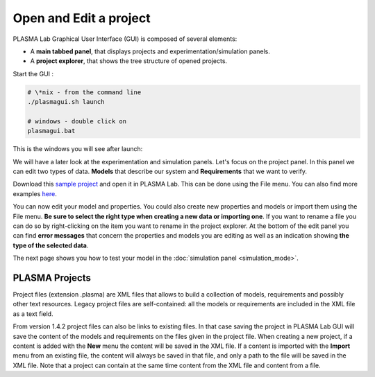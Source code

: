 Open and Edit a project
=======================

PLASMA Lab Graphical User Interface (GUI) is composed of several
elements:

-  A **main tabbed panel**, that displays projects and experimentation/simulation panels.
-  A **project explorer**, that shows the tree structure of opened projects.

Start the GUI :

.. code::

    # \*nix - from the command line
    ./plasmagui.sh launch 

    # windows - double click on
    plasmagui.bat

This is the windows you will see after launch:

.. image:: ../images/plasma_start.png

We will have a later look at the experimentation and simulation panels.
Let's focus on the project panel. In this panel we can edit two types of data.
**Models** that describe our system and **Requirements**
that we want to verify.

Download this `sample project <http://plasma-lab.gforge.inria.fr/plasma_lab_examples/DTMC/Philosophers.plasma>`__
and open it in PLASMA Lab. This can be done using the File menu. You can also find more examples `here <https://project.inria.fr/plasma-lab/Examples/>`__.

.. image:: ../images/plasma_philo.png

You can now edit your model and properties. You could also create new
properties and models or import them using the File menu. 
**Be sure to select the right type when creating a new data or importing one**.
If you want to rename a file you can do so by right-clicking on the item you want to rename in the project explorer.
At the bottom of the edit panel you can find **error messages** that concern the properties and models
you are editing as well as an indication showing **the type of the selected data**.

The next page shows you how to test your model in the :doc:`simulation panel <simulation_mode>`.

PLASMA Projects
~~~~~~~~~~~~~~~

Project files (extension .plasma) are XML files that allows to build a collection of models, requirements and possibly other text resources.
Legacy project files are self-contained: all the models or requirements are included in the XML file as a text field.

From version 1.4.2 project files can also be links to existing files. In that case saving the project in PLASMA Lab GUI will save the content 
of the models and requirements on the files given in the project file. When creating a new project, if a content is added with the **New** menu
the content will be saved in the XML file. If a content is imported with the **Import** menu from an existing file, the content will always be saved in that
file, and only a path to the file will be saved in the XML file. Note that a project can contain at the same time content from the XML file and content 
from a file.

